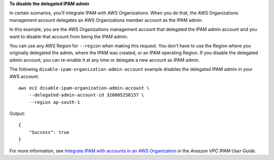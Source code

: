 **To disable the delegated IPAM admin**

In certain scenarios, you'll integrate IPAM with AWS Organizations. When you do that, the AWS Organizations management account delegates an AWS Organizations member account as the IPAM admin.

In this example, you are the AWS Organizations management account that delegated the IPAM admin account and you want to disable that account from being the IPAM admin.

You can use any AWS Region for ``--region`` when making this request. You don't have to use the Region where you originally delegated the admin, where the IPAM was created, or an IPAM operating Region. If you disable the delegated admin account, you can re-enable it at any time or delegate a new account as IPAM admin.

The following ``disable-ipam-organization-admin-account`` example disables the delegated IPAM admin in your AWS account. ::

    aws ec2 disable-ipam-organization-admin-account \
        --delegated-admin-account-id 320805250157 \
        --region ap-south-1

Output::

    {
        "Success": true
    }

For more information, see `Integrate IPAM with accounts in an AWS Organization <https://docs.aws.amazon.com/vpc/latest/ipam/enable-integ-ipam.html>`__ in the *Amazon VPC IPAM User Guide*.